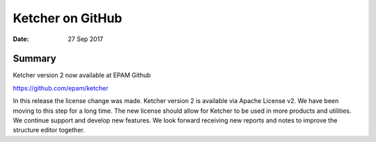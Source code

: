 
Ketcher on GitHub
#################


:Date: 27 Sep 2017


Summary
*******

Ketcher version 2 now available at EPAM Github

https://github.com/epam/ketcher

In this release the license change was made. Ketcher version 2 is available via Apache License v2. We have been moving to this step for a long time. The new license should allow for Ketcher to be used in more products and utilities. We continue support and develop new features. We look forward receiving new reports and notes to improve the structure editor together.

